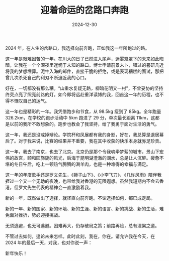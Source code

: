 #+TITLE: 迎着命运的岔路口奔跑
#+DATE: 2024-12-30
#+CATEGORIES[]: 新年贺词

2024 年，在人生的岔路口，我选择向前奔跑，正如我这一年所跑过的路。

这一年是艰难困苦的一年。在川大的日子已然进入尾声，迷雾笼罩下的未来如此晦暗，让我在一个个深夜里迷惘于未知的路口。博士申请前景未卜，错过的暑研几近将我的梦想埋葬。泥牛入海的邮件，直接干脆的拒绝，或是表现糟糕的面试，那把曾几次杀死自己的利刃不断迫近我的心口。

好在，一切都没有那么糟。“山重水复疑无路，柳暗花明又一村”，不曾妥协的坚持终究点亮了照亮前路的灯。如今即将远赴重洋读博的我，回首这一年的历程，也不得不慨叹自己的运气。

这一年也是精彩的一年。我凭借跑步和节食，从 98.5kg 瘦到了 85kg。全年跑量 326.2km，在学校的跑步活动中 5km 跑进了 29 分，单次最长距离 11km，这都是以前的我所不敢想象的。跑步也教会了我坚持，给了我勇于面对生活的勇气。

这一年，我还是没戒掉辩论。学院杯和凤展都有我的身影，好在，我总算是退居幕后了。对于我来说，比赛的结果并不重要，我在其中收获的快乐本身就弥足珍贵。

[[file:/images/2024-final.jpeg]]

这一年，我去了南京，也去了北京。北京仍是那个令我魂牵梦萦的城市，景山下宏伟的故宫，颐和园旖旎的风光，后海于昆明湖澄澈的湖水，总是让人沉醉。疲惫不堪的冬日午后，吃上一顿热气腾腾的涮羊肉，也是一种难得的幸福与满足。

这一年的年度歌手还是罗文先生，《狮子山下》、《小李飞刀》、《几许风雨》陪伴我捱过一个又一个无助的夜晚，也带给我对香港的无限遐想。虽然我短期内不会去香港，但罗文先生代表的精神会一直激励着我。

新的一年，既然做出了选择，就径直向前奔跑。不论选择如何，都已成定局。

新的一年、新的国家、新的环境、新的生涯、新的语言、新的挑战、新的生活，难免面对挫折，势必迎接挑战。

无须逃避，也无可逃避。困难再大，仍存破局之策；前路再险，总有涅槃之道。

不管过去如何，遑论未来怎样。此时此刻，我在，你在。请允许我在今天，在 2024 年的最后一天，对我，也对你说一声：

新年快乐！
